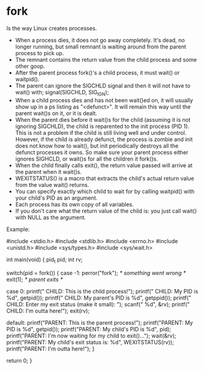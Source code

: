 * fork

Is the way Linux creates processes.

- When a process dies, it does not go away completely. It's dead, no longer running, but small remnant is waiting around from the parent process to pick up.
- The remnant contains the return value from the child process and some other goop.
- After the parent process fork()'s a child process, it must wait() or waitpid().
- The parent can ignore the SIGCHLD signal and then it will not have to wait() with; signal(SIGCHLD, SIG_IGN);
- When a child process dies and has not been wait()ed on, it will usually show up in a ps listing as "<defunct>". It will remain this way until the parent wait()s on it, or it is dealt.
- When the parent dies before it wait()s for the child (assuming it is not ignoring SIGCHLD), the child is reparented to the init process (PID 1). This is not a problem if the child is still living well and under control. However, if the child is already defunct, the process is zombie and init does not know how to wait(), but init periodically destroys all the defunct processes it owns. So make sure your parent process either ignores SIGHCLD, or wait()s for all the children it fork()s.
- When the child finally calls exit(), the return value passed will arrive at the parent when it wait()s.
- WEXITSTATUS() is a macro that extracts the child's actual return value from the value wait() returns.
- You can specify exactly which child to wait for by calling waitpid() with your child's PID as an argument.
- Each process has its own copy of all variables.
- If you don't care what the return value of the child is: you just call wait() with NULL as the argument.

Example:

 #include <stdio.h>
 #include <stdlib.h>
 #include <errno.h>
 #include <unistd.h>
 #include <sys/types.h>
 #include <sys/wait.h>

 int main(void)
 {
     pid_t pid;
     int rv;

     switch(pid = fork()) {
     case -1:
         perror("fork");  /* something went wrong */
         exit(1);         /* parent exits */

     case 0:
         printf(" CHILD: This is the child process!\n");
         printf(" CHILD: My PID is %d\n", getpid());
         printf(" CHILD: My parent's PID is %d\n", getppid());
         printf(" CHILD: Enter my exit status (make it small): ");
         scanf(" %d", &rv);
         printf(" CHILD: I'm outta here!\n");
         exit(rv);

     default:
         printf("PARENT: This is the parent process!\n");
         printf("PARENT: My PID is %d\n", getpid());
         printf("PARENT: My child's PID is %d\n", pid);
         printf("PARENT: I'm now waiting for my child to exit()...\n");
         wait(&rv);
         printf("PARENT: My child's exit status is: %d\n", WEXITSTATUS(rv));
         printf("PARENT: I'm outta here!\n");
     }

     return 0;
 }
